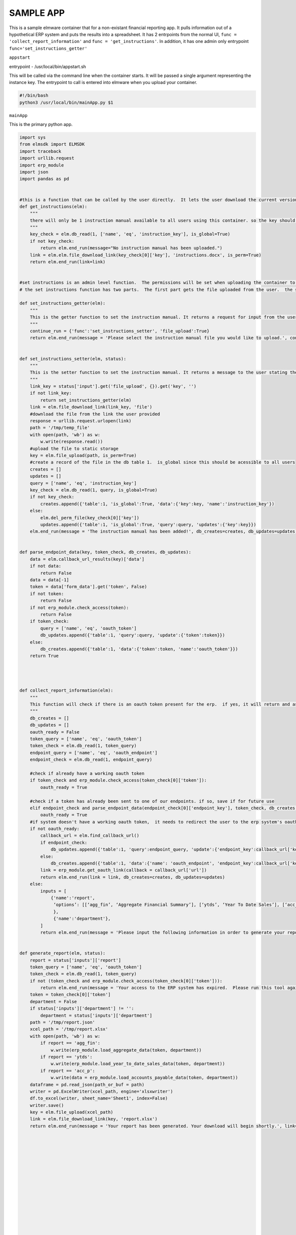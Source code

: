 

SAMPLE APP
==========

This is a sample elmware container that for a non-existant financial reporting app.  It pulls information out of a hypothetical ERP system and puts the results into a spreadsheet.  It has 2 entrpoints from the normal UI,  ``func = 'collect_report_information'`` and ``func = 'get_instructions'``.  In addition, it has one admin only entrypoint ``func='set_instructions_getter'``



``appstart``

entrypoint - /usr/local/bin/appstart.sh

This will be called via the command line when the container starts.  It will be passed a single argument representing the instance key.  The entrypoint to call is entered into elmware when you upload your container.




.. code-block:: bash

    #!/bin/bash
    python3 /usr/local/bin/mainApp.py $1




``mainApp``

This is the primary python app.  


.. code-block:: bash

    import sys
    from elmsdk import ELMSDK
    import traceback
    import urllib.request
    import erp_module
    import json
    import pandas as pd


    #this is a function that can be called by the user directly.  It lets the user download the current version of the instruction manual if it exists.  If not, it will return a message stating that there is no instruction manual available
    def get_instructions(elm):
        """
        there will only be 1 instruction manual available to all users using this container. so the key should be stored in a global db.  This function will return to the user a link to the manual or a message saying it doesnt exist
        """
        key_check = elm.db_read(1, ['name', 'eq', 'instruction_key'], is_global=True)
        if not key_check:
            return elm.end_run(message="No instruction manual has been uploaded.")
        link = elm.elm.file_download_link(key_check[0]['key'], 'instructions.docx', is_perm=True)
        return elm.end_run(link=link)


    #set instructions is an admin level function.  The permissions will be set when uploading the container to limit it to an admin user.
    # the set instructions function has two parts.  The first part gets the file uploaded from the user.  the second will set that file as the default instruction manual in the db.

    def set_instructions_getter(elm):
        """
        This is the getter function to set the instruction manual. It returns a request for input from the user asking them to upload the instruction manual
        """
        continue_run = {'func':'set_instructions_setter', 'file_upload':True}
        return elm.end_run(message = 'Please select the instruction manual file you would like to upload.', continue_run=continue_run)


    def set_instructions_setter(elm, status):
        """
        This is the setter function to set the instruction manual. It returns a message to the user stating the the upload was successful.  If no file was uploaded, it will invoke the getter function again.
        """
        link_key = status['input'].get('file_upload', {}).get('key', '')
        if not link_key:
            return set_instructions_getter(elm)
        link = elm.file_download_link(link_key, 'file')
        #download the file from the link the user provided
        response = urllib.request.urlopen(link)
        path = '/tmp/temp_file'
        with open(path, 'wb') as w:
            w.write(response.read())
        #upload the file to static storage
        key = elm.file_upload(path, is_perm=True)
        #create a record of the file in the db table 1.  is_global since this should be acessible to all users
        creates = []
        updates = []
        query = ['name', 'eq', 'instruction_key']
        key_check = elm.db_read(1, query, is_global=True)
        if not key_check:
            creates.append({'table':1, 'is_global':True, 'data':{'key':key, 'name':'instruction_key'})
        else:
            elm.del_perm_file(key_check[0]['key'])
            updates.append({'table':1, 'is_global':True, 'query':query, 'updates':{'key':key}})
        elm.end_run(message = 'The instruction manual has been added!', db_creates=creates, db_updates=updates)


    def parse_endpoint_data(key, token_check, db_creates, db_updates):
        data = elm.callback_url_results(key)['data']
        if not data:
            return False
        data = data[-1]
        token = data['form_data'].get('token', False)
        if not token:
            return False
        if not erp_module.check_access(token):
            return False
        if token_check:
            query = ['name', 'eq', 'oauth_token']
            db_updates.append({'table':1, 'query':query, 'update':{'token':token}})
        else:
            db_creates.append({'table':1, 'data':{'token':token, 'name':'oauth_token'}})
        return True




    def collect_report_information(elm):
        """
        This function will check if there is an oauth token present for the erp.  if yes, it will return and ask the user for report details.  if not, it will send the user through the oauth process for the erp before calling itself again
        """
        db_creates = []
        db_updates = []
        oauth_ready = False
        token_query = ['name', 'eq', 'oauth_token']
        token_check = elm.db_read(1, token_query)
        endpoint_query = ['name', 'eq', 'oauth_endpoint']
        endpoint_check = elm.db_read(1, endpoint_query)

        #check if already have a working oauth token
        if token_check and erp_module.check_access(token_check[0]['token']):
            oauth_ready = True

        #check if a token has already been sent to one of our endpoints. if so, save if for future use
        elif endpoint_check and parse_endpoint_data(endpoint_check[0]['endpoint_key'], token_check, db_creates, db_updates):
            oauth_ready = True
        #if system doesn't have a working oauth token,  it needs to redirect the user to the erp system's oauth startpoint.  it needs to include a callback url that the users will be sent to.
        if not oauth_ready:
            callback_url = elm.find_callback_url()
            if endpoint_check:
                db_updates.append({'table':1, 'query':endpoint_query, 'update':{'endpoint_key':callback_url['key']}})
            else:
                db_creates.append({'table':1, 'data':{'name': 'oauth_endpoint', 'endpoint_key':callback_url['key']}})
            link = erp_module.get_oauth_link(callback = callback_url['url'])
            return elm.end_run(link = link, db_creates=creates, db_updates=updates)
        else:
            inputs = [
                {'name':'report',
                 ‘options’: [[‘agg_fin’, ‘Aggregate Financial Summary’], [‘ytds’, ‘Year To Date Sales’], [‘acc_p’, ‘Accounts Payable’]]
                 },
                 {'name':'department'},
            ]
            return elm.end_run(message = 'Please input the following information in order to generate your report. Department is optional.', db_creates=creates, db_updates=updates, continue_run = {'inputs':inputs, 'func':'generate_report'})


    def generate_report(elm, status):
        report = status['inputs']['report']
        token_query = ['name', 'eq', 'oauth_token']
        token_check = elm.db_read(1, token_query)
        if not (token_check and erp_module.check_access(token_check[0]['token'])):
            return elm.end_run(message = 'Your access to the ERP system has expired.  Please run this tool again.')
        token = token_check[0]['token']
        department = False
        if status['inputs']['department'] != '':
            department = status['inputs']['department']
        path = '/tmp/report.json'
        xcel_path = '/tmp/report.xlsx'
        with open(path, 'wb') as w:
            if report == 'agg_fin':
                w.write(erp_module.load_aggregate_data(token, department))
            if report == 'ytds':
                w.write(erp_module.load_year_to_date_sales_data(token, department))
            if report == 'acc_p':
                w.write(data = erp_module.load_accounts_payable_data(token, department))
        dataframe = pd.read_json(path_or_buf = path)
        writer = pd.ExcelWriter(xcel_path, engine='xlsxwriter')
        df.to_excel(writer, sheet_name='Sheet1', index=False)
        writer.save()
        key = elm.file_upload(xcel_path)
        link = elm.file_download_link(key, 'report.xlsx')
        return elm.end_run(message = 'Your report has been generated. Your download will begin shortly.', link=link)

















    

    def main_loop(instance_key):
        elm = ELMSDK(instance_key)
        while True:
            try:
                staus = elm.begin_run()
                if status['func'] == 'get_instructions':
                    get_instructions(elm)
                elif status['func'] == 'set_instructions_getter':
                    set_instructions_getter(elm)
                elif status['func'] == 'set_instructions_setter':
                    set_instructions_setter(elm, status)
                elif status['func'] == 'collect_report_information':
                    collect_report_information(elm)
                elif status['func'] == 'generate_report':
                    generate_report(elm, status)
                else:
                    break


            except Exception as e:
                error_message = ''.join(traceback.extract_stack().format())
                error_message += repr(e)
                elm.report_error(error_message)
                break

    if __name__ == '__main__':
        main_loop(sys.argv[1])
